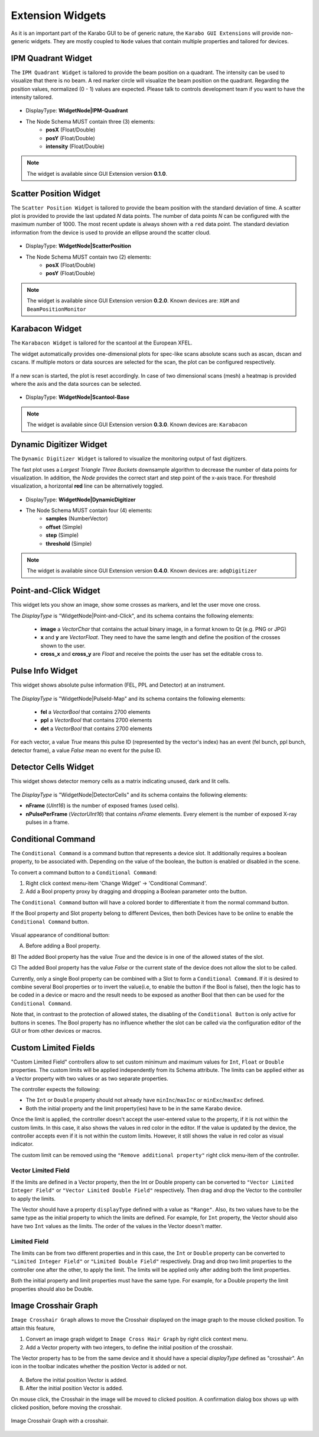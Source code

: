 *****************
Extension Widgets
*****************

As it is an important part of the Karabo GUI to be of generic nature, the
``Karabo GUI Extensions`` will provide non-generic widgets. They are mostly
coupled to ``Node`` values that contain multiple properties and tailored for
devices.


IPM Quadrant Widget
===================

The ``IPM Quadrant Widget`` is tailored to provide the beam position on
a quadrant. The intensity can be used to visualize that there is no beam.
A red marker circle will visualize the beam position on the quadrant. Regarding
the position values, normalized (0 - 1) values are expected.
Please talk to controls development team if you want to have the intensity tailored.

.. figure:: images/ipm_quadrant.png
   :alt: ipm_quadrant.png
   :align: center

- DisplayType: **WidgetNode|IPM-Quadrant**
- The Node Schema MUST contain three (3) elements:
    * **posX** (Float/Double)
    * **posY** (Float/Double)
    * **intensity** (Float/Double)

.. note::

   The widget is available since GUI Extension version **0.1.0**.


Scatter Position Widget
=======================

The ``Scatter Position Widget`` is tailored to provide the beam position with the
standard deviation of time.
A scatter plot is provided to provide the last updated `N` data points. The number
of data points `N` can be configured with the maximum number of 1000. The most recent
update is always shown with a ``red`` data point.
The standard deviation information from the device is used to provide an ellipse
around the scatter cloud.

.. figure:: images/scatter_position.png
   :alt: scatter_position.png
   :align: center

- DisplayType: **WidgetNode|ScatterPosition**
- The Node Schema MUST contain two (2) elements:
    * **posX** (Float/Double)
    * **posY** (Float/Double)

.. note::

   The widget is available since GUI Extension version **0.2.0**.
   Known devices are: ``XGM`` and ``BeamPositionMonitor``


Karabacon Widget
================

The ``Karabacon Widget`` is tailored for the scantool at the European XFEL.

The widget automatically provides one-dimensional plots for spec-like scans
absolute scans such as ascan, dscan and cscans. If multiple motors or data
sources are selected for the scan, the plot can be configured respectively.

.. figure:: images/scantool_1d.png
   :alt: scantool_1d.png
   :align: center

If a new scan is started, the plot is reset accordingly. In case of two
dimensional scans (mesh) a heatmap is provided where the axis and the data
sources can be selected.

.. figure:: images/scantool_2d.png
   :alt: scantool_1d.png
   :align: center


- DisplayType: **WidgetNode|Scantool-Base**

.. note::

   The widget is available since GUI Extension version **0.3.0**.
   Known devices are: ``Karabacon``



Dynamic Digitizer Widget
========================

The ``Dynamic Digitizer Widget`` is tailored to visualize the monitoring output
of fast digitizers.

The fast plot uses a `Largest Triangle Three Buckets` downsample algorithm to
decrease the number of data points for visualization.
In addition, the `Node` provides the correct start and step point of the x-axis
trace.
For threshold visualization, a horizontal **red** line can be alternatively
toggled.

.. figure:: images/digitizer_dynamic.png
   :alt: digitizer_dynamic.png
   :align: center

- DisplayType: **WidgetNode|DynamicDigitizer**
- The Node Schema MUST contain four (4) elements:
    * **samples** (NumberVector)
    * **offset** (Simple)
    * **step** (Simple)
    * **threshold** (Simple)

.. note::

   The widget is available since GUI Extension version **0.4.0**.
   Known devices are: ``adqDigitizer``

Point-and-Click Widget
======================

This widget lets you show an image, show some crosses as markers, and let
the user move one cross.

The `DisplayType` is "WidgetNode|Point-and-Click", and its schema contains the
following elements:
  * **image** a `VectorChar` that contains the actual binary image, in a format
    known to Qt (e.g. PNG or JPG)
  * **x** and **y** are `VectorFloat`. They need to have the same length and
    define the position of the crosses shown to the user.
  * **cross_x** and **cross_y** are `Float` and receive the points the user
    has set the editable cross to.

Pulse Info Widget
=================

This widget shows absolute pulse information (FEL, PPL and Detector) at an instrument.

.. figure:: images/pulseid_map.png
   :alt: pulseid_map.png
   :align: center

The `DisplayType` is "WidgetNode|PulseId-Map" and its schema contains the following
elements:
   * **fel** a `VectorBool` that contains 2700 elements
   * **ppl** a `VectorBool` that contains 2700 elements
   * **det** a `VectorBool` that contains 2700 elements

For each vector, a value `True` means this pulse ID (represented by the vector's index)
has an event (fel bunch, ppl bunch, detector frame), a value `False` mean no event for
the pulse ID.


Detector Cells Widget
=====================

This widget shows detector memory cells as a matrix indicating unused, dark and lit cells.

.. figure:: images/detector_cells.png
	 :alt: detector_cells.png
	 :align: center

The `DisplayType` is "WidgetNode|DetectorCells" and its schema contains the following
elements:

* **nFrame** (`UInt16`) is the number of exposed frames (used cells).
* **nPulsePerFrame** (`VectorUInt16`) that contains `nFrame` elements. Every element is
  the number of exposed X-ray pulses in a frame.


Conditional Command
===================

The ``Conditional Command`` is a command button that represents a device slot. It additionally
requires a boolean property, to be associated with. Depending on the value of the boolean,
the button is enabled or disabled in the scene.


To convert a command button to a ``Conditional Command``:

#. Right click context menu-item 'Change Widget' -> 'Conditional Command'.
#. Add a Bool property proxy by dragging and dropping a Boolean parameter onto the button.

The ``Conditional Command`` button will have a colored border to differentiate it from
the normal command button.

If the Bool property and Slot property belong to different Devices, then both
Devices have to be online to enable the ``Conditional Command`` button.


.. figure:: images/conditional-buttons.png
   :alt: conditional-buttons.png
   :align: center

Visual appearance of conditional button:

A) Before adding a Bool property.

B) The  added Bool property has the value `True` and the device is in one of
the allowed states of the slot.

C) The  added Bool property has the value `False`  or the current state of
the device does not allow the slot to be called.

Currently, only a single Bool property can be combined with a Slot to form a ``Conditional Command``.
If it is desired to combine several Bool properties or to invert the value(i.e, to enable the
button if the Bool is false), then the logic has to be coded in a device or macro and the result
needs to be exposed as another Bool that then can be used for the ``Conditional Command``.

Note that, in contrast to the protection of allowed states, the disabling of the ``Conditional Button``
is only active for buttons in scenes. The Bool property has no influence whether the slot can be
called via the configuration editor of the GUI or from other devices or macros.


Custom Limited Fields
=====================

"Custom Limited Field" controllers  allow to set custom minimum and maximum values for ``Int``, ``Float`` or ``Double`` properties. The custom limits will be applied independently from its Schema attribute.  The limits can be applied either as a Vector property with two values or as two separate properties.

The controller expects the following:

* The ``Int`` or ``Double`` property should not already have  ``minInc``/``maxInc`` or ``minExc``/``maxExc`` defined.
* Both the initial property and the limit property(ies) have to be in the same Karabo device.


Once the limit is applied, the controller doesn't accept the user-entered value to the property, if it is not within the custom limits. In this case, it also shows the values in red color in the editor. If the value is updated by the device, the controller accepts even if it is not within the custom limits. However, it still shows the value in red color as visual indicator.

The custom limit can be removed using the ``"Remove additional property"`` right click menu-item of the controller.

Vector Limited Field
~~~~~~~~~~~~~~~~~~~~
If the limits are defined in a Vector property, then the Int or Double property can be converted to ``"Vector Limited Integer Field"`` or ``"Vector Limited Double Field"`` respectively. Then drag and drop the Vector to the controller to apply the limits.

The Vector should have a property ``displayType`` defined with a value as ``"Range"``. Also, its two values have to be the same type as the initial property to which the limits are defined. For example, for ``Int`` property, the Vector should also have two ``Int`` values as the limits. The order of the values in the Vector doesn't matter.

Limited Field
~~~~~~~~~~~~~
The limits can be from two different properties and in this case, the ``Int`` or ``Double`` property can be converted to ``"Limited Integer Field"`` or ``"Limited Double Field"`` respectively. Drag and drop two limit properties to the controller one after the other, to apply the limit. The limits will be applied only after adding both the limit properties.

Both the initial property and limit properties must have the same type. For example, for a Double property the limit properties should also be Double.


Image Crosshair Graph
=====================

``Image Crosshair Graph`` allows to move the Crosshair displayed on the image graph to the
mouse clicked position.  To attain this feature,

#. Convert an image graph widget to ``Image Cross Hair Graph`` by right click context menu.
#. Add a Vector property with two integers, to define the initial position of the crosshair.

The Vector property has to be from the same device and it should have a special
`displayType` defined as "crosshair". An icon in the toolbar indicates whether
the position Vector is added or not.

.. figure:: images/crosshair_icons.png
   :alt: crosshair_icons.png
   :align: center

A) Before the initial position Vector is added.
B) After the initial position Vector is added.


On mouse click, the Crosshair in the image will be moved to clicked position.
A confirmation dialog box shows up with clicked position, before moving the crosshair.

.. figure:: images/crosshair_on_image.png
   :alt: crosshair_on_image.png
   :align: center

   Image Crosshair Graph with a crosshair.
    